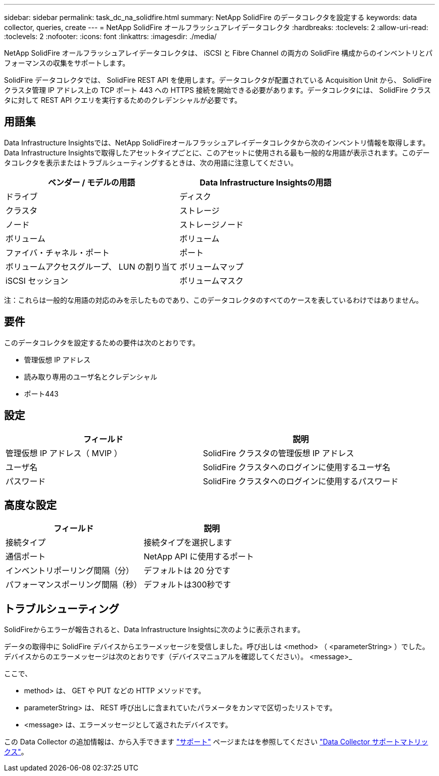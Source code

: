 ---
sidebar: sidebar 
permalink: task_dc_na_solidfire.html 
summary: NetApp SolidFire のデータコレクタを設定する 
keywords: data collector, queries, create 
---
= NetApp SolidFire オールフラッシュアレイデータコレクタ
:hardbreaks:
:toclevels: 2
:allow-uri-read: 
:toclevels: 2
:nofooter: 
:icons: font
:linkattrs: 
:imagesdir: ./media/


[role="lead"]
NetApp SolidFire オールフラッシュアレイデータコレクタは、 iSCSI と Fibre Channel の両方の SolidFire 構成からのインベントリとパフォーマンスの収集をサポートします。

SolidFire データコレクタでは、 SolidFire REST API を使用します。データコレクタが配置されている Acquisition Unit から、 SolidFire クラスタ管理 IP アドレス上の TCP ポート 443 への HTTPS 接続を開始できる必要があります。データコレクタには、 SolidFire クラスタに対して REST API クエリを実行するためのクレデンシャルが必要です。



== 用語集

Data Infrastructure Insightsでは、NetApp SolidFireオールフラッシュアレイデータコレクタから次のインベントリ情報を取得します。Data Infrastructure Insightsで取得したアセットタイプごとに、このアセットに使用される最も一般的な用語が表示されます。このデータコレクタを表示またはトラブルシューティングするときは、次の用語に注意してください。

[cols="2*"]
|===
| ベンダー / モデルの用語 | Data Infrastructure Insightsの用語 


| ドライブ | ディスク 


| クラスタ | ストレージ 


| ノード | ストレージノード 


| ボリューム | ボリューム 


| ファイバ・チャネル・ポート | ポート 


| ボリュームアクセスグループ、 LUN の割り当て | ボリュームマップ 


| iSCSI セッション | ボリュームマスク 
|===
注：これらは一般的な用語の対応のみを示したものであり、このデータコレクタのすべてのケースを表しているわけではありません。



== 要件

このデータコレクタを設定するための要件は次のとおりです。

* 管理仮想 IP アドレス
* 読み取り専用のユーザ名とクレデンシャル
* ポート443




== 設定

[cols="2*"]
|===
| フィールド | 説明 


| 管理仮想 IP アドレス（ MVIP ） | SolidFire クラスタの管理仮想 IP アドレス 


| ユーザ名 | SolidFire クラスタへのログインに使用するユーザ名 


| パスワード | SolidFire クラスタへのログインに使用するパスワード 
|===


== 高度な設定

[cols="2*"]
|===
| フィールド | 説明 


| 接続タイプ | 接続タイプを選択します 


| 通信ポート | NetApp API に使用するポート 


| インベントリポーリング間隔（分） | デフォルトは 20 分です 


| パフォーマンスポーリング間隔（秒） | デフォルトは300秒です 
|===


== トラブルシューティング

SolidFireからエラーが報告されると、Data Infrastructure Insightsに次のように表示されます。

データの取得中に SolidFire デバイスからエラーメッセージを受信しました。呼び出しは <method> （ <parameterString> ）でした。デバイスからのエラーメッセージは次のとおりです（デバイスマニュアルを確認してください）。 <message>_

ここで、

* method> は、 GET や PUT などの HTTP メソッドです。
* parameterString> は、 REST 呼び出しに含まれていたパラメータをカンマで区切ったリストです。
* <message> は、エラーメッセージとして返されたデバイスです。


この Data Collector の追加情報は、から入手できます link:concept_requesting_support.html["サポート"] ページまたはを参照してください link:reference_data_collector_support_matrix.html["Data Collector サポートマトリックス"]。
